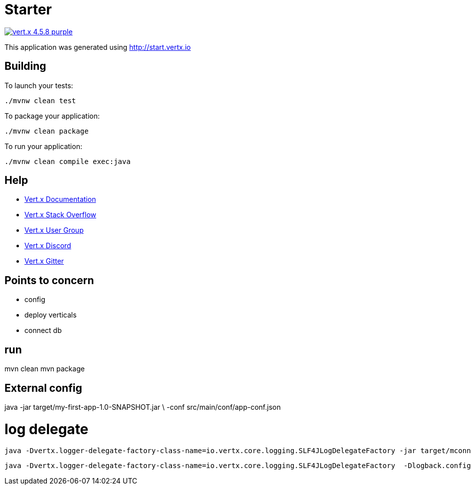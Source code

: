 = Starter

image:https://img.shields.io/badge/vert.x-4.5.8-purple.svg[link="https://vertx.io"]

This application was generated using http://start.vertx.io

== Building

To launch your tests:
```
./mvnw clean test
```

To package your application:
```
./mvnw clean package
```

To run your application:
```
./mvnw clean compile exec:java
```

== Help

* https://vertx.io/docs/[Vert.x Documentation]
* https://stackoverflow.com/questions/tagged/vert.x?sort=newest&pageSize=15[Vert.x Stack Overflow]
* https://groups.google.com/forum/?fromgroups#!forum/vertx[Vert.x User Group]
* https://discord.gg/6ry7aqPWXy[Vert.x Discord]
* https://gitter.im/eclipse-vertx/vertx-users[Vert.x Gitter]

== Points to concern
* config
* deploy verticals
* connect db

== run
mvn clean
mvn package

== External config
java -jar target/my-first-app-1.0-SNAPSHOT.jar \
  -conf src/main/conf/app-conf.json

# log delegate
  java -Dvertx.logger-delegate-factory-class-name=io.vertx.core.logging.SLF4JLogDelegateFactory -jar target/mconnect-auth-1.0.0-SNAPSHOT-fat.jar -conf src/main/conf/app-conf.json

  java -Dvertx.logger-delegate-factory-class-name=io.vertx.core.logging.SLF4JLogDelegateFactory  -Dlogback.configurationFile=file:src/main/conf/log-conf.xml  -jar target/mconnect-auth-1.0.0-SNAPSHOT-fat.jar -conf src/main/conf/app-conf.json

  